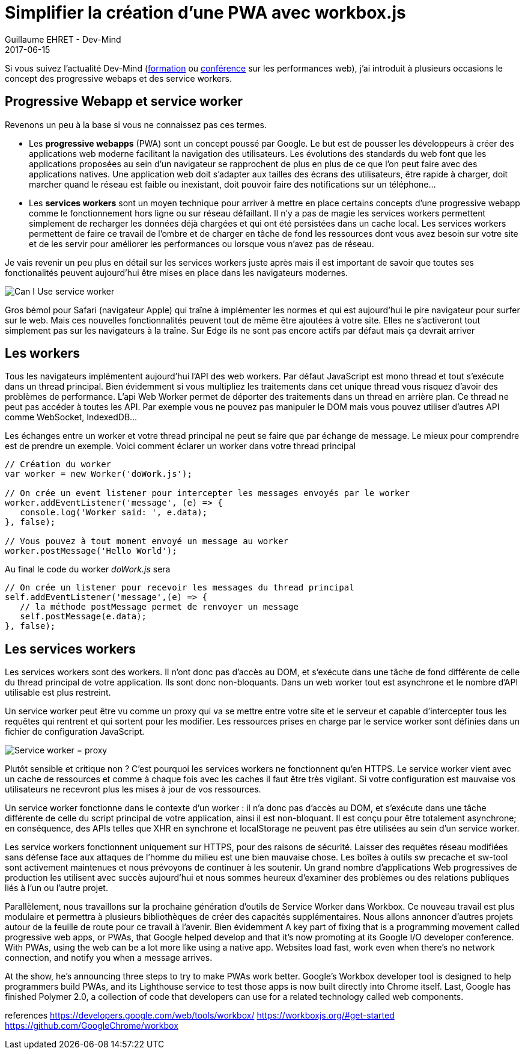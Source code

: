 :doctitle: Simplifier la création d'une PWA avec workbox.js
:description:  Description de la nouvelle toolbox Google workbox.js simplifiant la création de progressive webapp
:keywords: Web, PWA, ServiceWorker
:author: Guillaume EHRET - Dev-Mind
:revdate: 2017-06-15
:category: Web
:teaser: todo
:imgteaser: ../../img/blog/2017/ecrire_ses_scripts_gradle_en_kotlin_00.png

Si vous suivez l'actualité Dev-Mind (https://www.dev-mind.fr/formation_optimiser.html[formation] ou https://www.dev-mind.fr/experience.html#conferences[conférence] sur les performances web), j'ai introduit à plusieurs occasions le concept des progressive webaps et des service workers.

== Progressive Webapp et service worker

Revenons un peu à la base si vous ne connaissez pas ces termes.

* Les *progressive webapps* (PWA) sont un concept poussé par Google. Le but est de pousser les développeurs à créer des applications web moderne facilitant la navigation des utilisateurs. Les évolutions des standards du web font que les applications proposées au sein d'un navigateur se rapprochent de plus en plus de ce que l'on peut faire avec des applications natives. Une application web doit s'adapter aux tailles des écrans des utilisateurs, être rapide à charger, doit marcher quand le réseau est faible ou inexistant, doit pouvoir faire des notifications sur un téléphone...
* Les *services workers* sont un moyen technique pour arriver à mettre en place certains concepts d'une progressive webapp comme le fonctionnement hors ligne ou sur réseau défaillant. Il n'y a pas de magie les services workers permettent simplement de recharger les données déjà chargées et qui ont été persistées dans un cache local. Les services workers permettent de faire ce travail de l'ombre et de charger en tâche de fond les ressources dont vous avez besoin sur votre site et de les servir pour améliorer les performances ou lorsque vous n'avez pas de réseau.

Je vais revenir un peu plus en détail sur les services workers juste après mais il est important de savoir que toutes ses fonctionalités peuvent aujourd'hui être mises en place dans les navigateurs modernes.

image::../../img/blog/2017/workboxjs_01.png[Can I Use service worker]

Gros bémol pour Safari (navigateur Apple) qui traîne à implémenter les normes et qui est aujourd'hui le pire navigateur pour surfer sur le web. Mais ces nouvelles fonctionnalités peuvent tout de même être ajoutées à votre site. Elles ne s'activeront tout simplement pas sur les navigateurs à la traîne. Sur Edge ils ne sont pas encore actifs par défaut mais ça devrait arriver

== Les workers

Tous les navigateurs implémentent aujourd'hui l'API des web workers. Par défaut JavaScript est mono thread et tout s'exécute dans un thread principal. Bien évidemment si vous multipliez les traitements dans cet unique thread vous risquez d'avoir des problèmes de performance. L'api Web Worker permet de déporter des traitements dans un thread en arrière plan. Ce thread ne peut pas accéder à toutes les API. Par exemple vous ne pouvez pas manipuler le DOM mais vous pouvez utiliser d'autres API comme WebSocket, IndexedDB...

Les échanges entre un worker et votre thread principal ne peut se faire que par échange de message. Le mieux pour comprendre est de prendre un exemple. Voici comment éclarer un worker dans votre thread principal

[source, javascript, subs="none"]
----
// Création du worker
var worker = new Worker('doWork.js');

// On crée un event listener pour intercepter les messages envoyés par le worker
worker.addEventListener('message', (e) => {
   console.log('Worker said: ', e.data);
}, false);

// Vous pouvez à tout moment envoyé un message au worker
worker.postMessage('Hello World');
----

Au final le code du worker _doWork.js_ sera
[source, javascript, subs="none"]
----
// On crée un listener pour recevoir les messages du thread principal
self.addEventListener('message',(e) => {
   // la méthode postMessage permet de renvoyer un message
   self.postMessage(e.data);
}, false);
----

== Les services workers

Les services workers sont des workers. Il n'ont donc pas d'accès au DOM, et s'exécute dans une tâche de fond différente de celle du thread principal de votre application. Ils sont donc non-bloquants. Dans un web worker tout est asynchrone et le nombre d'API utilisable est plus restreint.

Un service worker peut être vu comme un proxy qui va se mettre entre votre site et le serveur et capable d'intercepter tous les requêtes qui rentrent et qui sortent pour les modifier. Les ressources prises en charge par le service worker sont définies dans un fichier de configuration JavaScript.

image::../../img/blog/2017/workboxjs_02.png[Service worker = proxy]

Plutôt sensible et critique non ? C'est pourquoi les services workers ne fonctionnent qu'en HTTPS. Le service worker vient avec un cache de ressources et comme à chaque fois avec les caches il faut être très vigilant. Si votre configuration est mauvaise vos utilisateurs ne recevront plus les mises à jour de vos ressources.



Un service worker fonctionne dans le contexte d'un worker : il n'a donc pas d'accès au DOM, et s'exécute dans une tâche différente de celle du script principal de votre application, ainsi il est non-bloquant. Il est conçu pour être totalement asynchrone; en conséquence, des APIs telles que XHR en synchrone et localStorage ne peuvent pas être utilisées au sein d'un service worker.

Les service workers fonctionnent uniquement sur HTTPS, pour des raisons de sécurité. Laisser des requêtes réseau modifiées sans défense face aux attaques de l'homme du milieu est une bien mauvaise chose.
Les boîtes à outils sw precache et sw-tool sont activement maintenues et nous prévoyons de continuer à les soutenir. Un grand nombre d'applications Web progressives de production les utilisent avec succès aujourd'hui et nous sommes heureux d'examiner des problèmes ou des relations publiques liés à l'un ou l'autre projet.

Parallèlement, nous travaillons sur la prochaine génération d'outils de Service Worker dans Workbox. Ce nouveau travail est plus modulaire et permettra à plusieurs bibliothèques de créer des capacités supplémentaires. Nous allons annoncer d'autres projets autour de la feuille de route pour ce travail à l'avenir.
Bien évidemment
A key part of fixing that is a programming movement called progressive web apps, or PWAs, that Google helped develop and that it's now promoting at its Google I/O developer conference. With PWAs, using the web can be a lot more like using a native app. Websites load fast, work even when there's no network connection, and notify you when a message arrives.

At the show, he's announcing three steps to try to make PWAs work better. Google's Workbox developer tool is designed to help programmers build PWAs, and its Lighthouse service to test those apps is now built directly into Chrome itself. Last, Google has finished Polymer 2.0, a collection of code that developers can use for a related technology called web components.

references
https://developers.google.com/web/tools/workbox/
https://workboxjs.org/#get-started
https://github.com/GoogleChrome/workbox